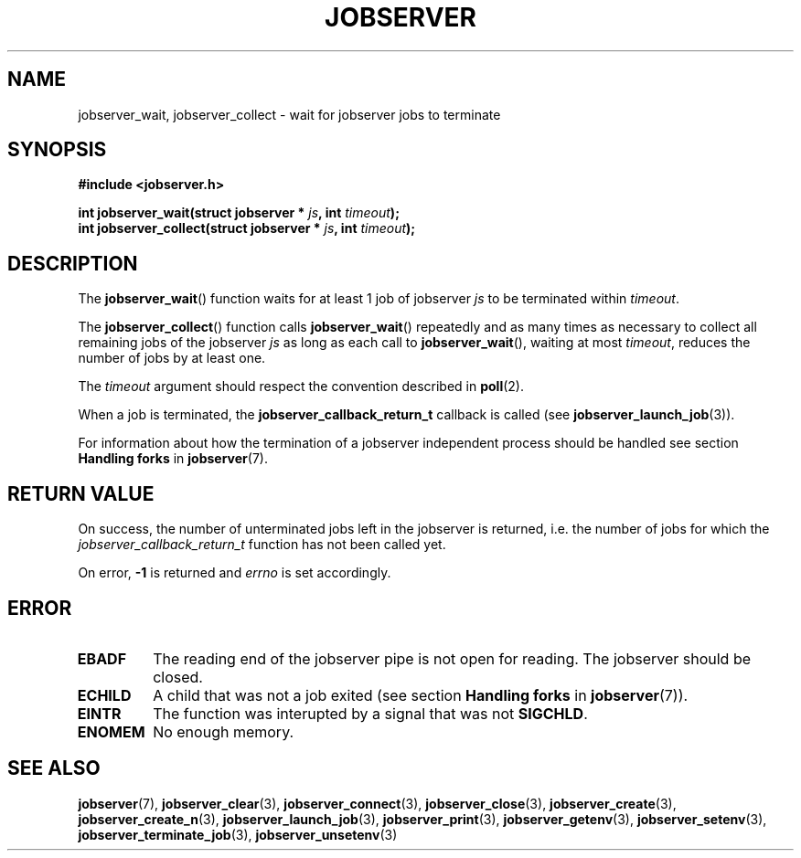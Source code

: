 .TH JOBSERVER 3

.SH NAME

jobserver_wait, jobserver_collect - wait for jobserver jobs to terminate

.SH SYNOPSIS

.B #include <jobserver.h>

.B int jobserver_wait(struct jobserver * \fIjs\fP, int \fItimeout\fP);
.br
.B int jobserver_collect(struct jobserver * \fIjs\fP, int \fItimeout\fP);

.SH DESCRIPTION

The
.BR jobserver_wait ()
function waits for at least 1 job of jobserver \fIjs\fP
to be terminated within \fItimeout\fP.

The
.BR jobserver_collect ()
function calls
.BR jobserver_wait ()
repeatedly and as many times as necessary to collect all remaining jobs
of the jobserver \fIjs\fP as long as each call to
.BR jobserver_wait (),
waiting at most \fItimeout\fP, reduces the number of jobs
by at least one.

The \fItimeout\fP argument should respect the convention described in
.BR poll (2).

When a job is terminated, the \fBjobserver_callback_return_t\fP callback
is called (see \fBjobserver_launch_job\fP(3)).

For information about how the termination of a jobserver independent
process should be handled see section \fBHandling forks\fP in
\fBjobserver\fP(7).

.SH RETURN VALUE

On success, the number of unterminated jobs left in the jobserver is returned,
i.e. the number of jobs for which the \fIjobserver_callback_return_t\fP
function has not been called yet.

On error, \fB-1\fP is returned and \fIerrno\fP is set accordingly.

.SH ERROR

.TP
.B EBADF
The reading end of the jobserver pipe is not open for reading.
The jobserver should be closed.
.TP
.B ECHILD
A child that was not a job exited
(see section \fBHandling forks\fP in \fBjobserver\fP(7)).
.TP
.B EINTR
The function was interupted by a signal that was not \fBSIGCHLD\fP.
.TP
.B ENOMEM
No enough memory.

.SH SEE ALSO

.BR jobserver (7),
.BR jobserver_clear (3),
.BR jobserver_connect (3),
.BR jobserver_close (3),
.BR jobserver_create (3),
.BR jobserver_create_n (3),
.BR jobserver_launch_job (3),
.BR jobserver_print (3),
.BR jobserver_getenv (3),
.BR jobserver_setenv (3),
.BR jobserver_terminate_job (3),
.BR jobserver_unsetenv (3)
